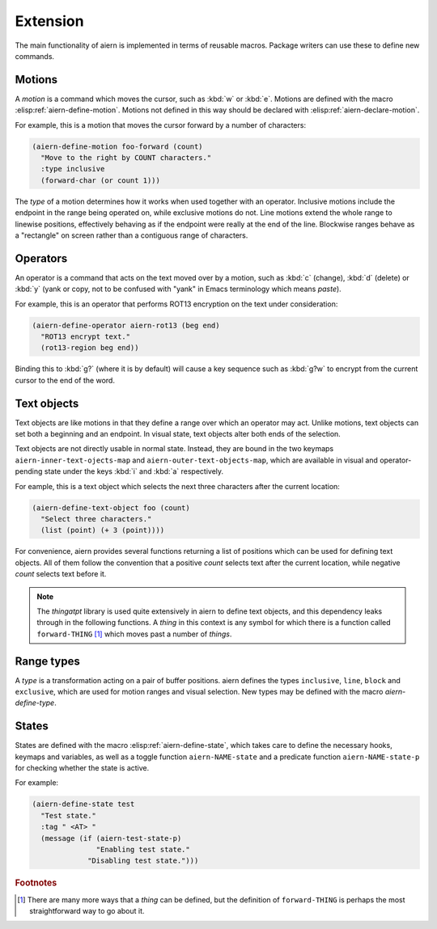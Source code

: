 Extension
=========

The main functionality of aiern is implemented in terms of reusable
macros.  Package writers can use these to define new commands.


Motions
-------

A *motion* is a command which moves the cursor, such as :kbd:`w` or
:kbd:`e`.  Motions are defined with the macro
:elisp:ref:`aiern-define-motion`.  Motions not defined in this way
should be declared with :elisp:ref:`aiern-declare-motion`.

.. elisp:autofunction:: aiern-declare-motion

.. elisp:autofunction:: aiern-define-motion

For example, this is a motion that moves the cursor forward by a
number of characters:

.. code-block:: elisp

   (aiern-define-motion foo-forward (count)
     "Move to the right by COUNT characters."
     :type inclusive
     (forward-char (or count 1)))

The *type* of a motion determines how it works when used together with
an operator.  Inclusive motions include the endpoint in the range
being operated on, while exclusive motions do not.  Line motions
extend the whole range to linewise positions, effectively behaving as
if the endpoint were really at the end of the line.  Blockwise ranges
behave as a "rectangle" on screen rather than a contiguous range of
characters.


Operators
---------

An operator is a command that acts on the text moved over by a motion,
such as :kbd:`c` (change), :kbd:`d` (delete) or :kbd:`y` (yank or
copy, not to be confused with "yank" in Emacs terminology which means
*paste*).

.. elisp:autofunction:: aiern-define-operator

For example, this is an operator that performs ROT13 encryption on the
text under consideration:

.. code-block:: elisp

   (aiern-define-operator aiern-rot13 (beg end)
     "ROT13 encrypt text."
     (rot13-region beg end))

Binding this to :kbd:`g?` (where it is by default) will cause a key
sequence such as :kbd:`g?w` to encrypt from the current cursor to the
end of the word.


Text objects
------------

Text objects are like motions in that they define a range over which
an operator may act.  Unlike motions, text objects can set both a
beginning and an endpoint.  In visual state, text objects alter both
ends of the selection.

Text objects are not directly usable in normal state.  Instead, they
are bound in the two keymaps ``aiern-inner-text-ojects-map`` and
``aiern-outer-text-objects-map``, which are available in visual and
operator-pending state under the keys :kbd:`i` and :kbd:`a`
respectively.

.. elisp:autofunction:: aiern-define-text-object

For eample, this is a text object which selects the next three
characters after the current location:

.. code-block:: elisp

   (aiern-define-text-object foo (count)
     "Select three characters."
     (list (point) (+ 3 (point))))

For convenience, aiern provides several functions returning a list of
positions which can be used for defining text objects.  All of them
follow the convention that a positive *count* selects text after the
current location, while negative *count* selects text before it.

.. note::

   The *thingatpt* library is used quite extensively in aiern to define
   text objects, and this dependency leaks through in the following
   functions.  A *thing* in this context is any symbol for which there
   is a function called ``forward-THING`` [#thing]_ which moves past a
   number of *things*.

.. elisp:autofunction:: aiern-select-inner-object

.. elisp:autofunction:: aiern-select-an-object

.. elisp:autofunction:: aiern-select-paren


Range types
-----------

A *type* is a transformation acting on a pair of buffer positions.
aiern defines the types ``inclusive``, ``line``, ``block`` and
``exclusive``, which are used for motion ranges and visual selection.
New types may be defined with the macro *aiern-define-type*.

.. elisp:autofunction:: aiern-define-type


States
------

States are defined with the macro :elisp:ref:`aiern-define-state`,
which takes care to define the necessary hooks, keymaps and variables,
as well as a toggle function ``aiern-NAME-state`` and a predicate
function ``aiern-NAME-state-p`` for checking whether the state is
active.

.. elisp:autofunction:: aiern-define-state

For example:

.. code-block:: elisp

   (aiern-define-state test
     "Test state."
     :tag " <AT> "
     (message (if (aiern-test-state-p)
                  "Enabling test state."
                "Disabling test state.")))


.. rubric:: Footnotes

.. [#thing] There are many more ways that a *thing* can be defined,
   but the definition of ``forward-THING`` is perhaps the most
   straightforward way to go about it.
